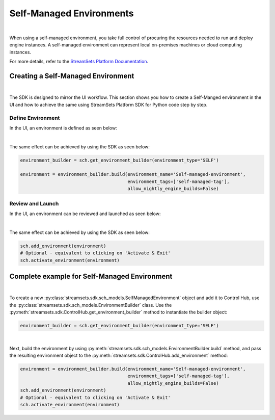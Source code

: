 Self-Managed Environments
=========================
|
When using a self-managed environment, you take full control of procuring the resources needed to run and deploy engine
instances. A self-managed environment can represent local on-premises machines or cloud computing instances.

For more details, refer to the `StreamSets Platform Documentation <https://docs.streamsets.com/portal/#platform-controlhub/controlhub/UserGuide/Environments/Self.html#concept_tfz_lrz_gpb>`_.

Creating a Self-Managed Environment
~~~~~~~~~~~~~~~~~~~~~~~~~~~~~~~~~~~
|
The SDK is designed to mirror the UI workflow.
This section shows you how to create a Self-Manged environment in the UI and how to achieve the same using StreamSets
Platform SDK for Python code step by step.

Define Environment
------------------
In the UI, an environment is defined as seen below:

.. image:: ../../../_static/images/set_up/environments/self_managed_environments/creation_define_environment.png

|
The same effect can be achieved by using the SDK as seen below:

.. code-block:: python

    environment_builder = sch.get_environment_builder(environment_type='SELF')

    environment = environment_builder.build(environment_name='Self-managed-environment',
                                            environment_tags=['self-managed-tag'],
                                            allow_nightly_engine_builds=False)
Review and Launch
-----------------
In the UI, an environment can be reviewed and launched as seen below:

.. image:: ../../../_static/images/set_up/environments/self_managed_environments/creation_review_and_activate.png

|
The same effect can be achieved by using the SDK as seen below:

.. code-block:: python

    sch.add_environment(environment)
    # Optional - equivalent to clicking on 'Activate & Exit'
    sch.activate_environment(environment)

Complete example for Self-Managed Environment
~~~~~~~~~~~~~~~~~~~~~~~~~~~~~~~~~~~~~~~~~~~~~
|
To create a new :py:class:`streamsets.sdk.sch_models.SelfManagedEnvironment` object and add it to Control Hub, use the
:py:class:`streamsets.sdk.sch_models.EnvironmentBuilder` class.
Use the :py:meth:`streamsets.sdk.ControlHub.get_environment_builder` method to instantiate the builder object:

.. code-block:: python

    environment_builder = sch.get_environment_builder(environment_type='SELF')

|
Next, build the  environment by using :py:meth:`streamsets.sdk.sch_models.EnvironmentBuilder.build` method,
and pass the resulting environment object to the :py:meth:`streamsets.sdk.ControlHub.add_environment` method:

.. code-block:: python

    environment = environment_builder.build(environment_name='Self-managed-environment',
                                            environment_tags=['self-managed-tag'],
                                            allow_nightly_engine_builds=False)
    sch.add_environment(environment)
    # Optional - equivalent to clicking on 'Activate & Exit'
    sch.activate_environment(environment)
